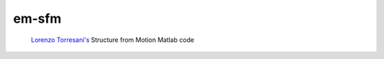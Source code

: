 ======
em-sfm
======
 `Lorenzo Torresani's <http://www.cs.dartmouth.edu/~lorenzo/software.html>`_ Structure from Motion Matlab code


